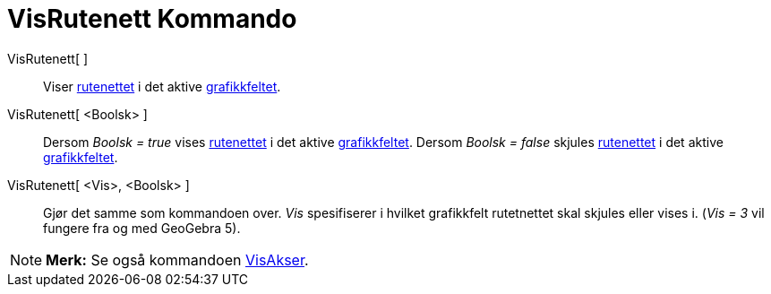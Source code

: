 = VisRutenett Kommando
:page-en: commands/ShowGrid
ifdef::env-github[:imagesdir: /nb/modules/ROOT/assets/images]

VisRutenett[ ]::
  Viser xref:/Innstillinger_for_grafikkfeltet.adoc[rutenettet] i det aktive xref:/Grafikkfelt.adoc[grafikkfeltet].
VisRutenett[ <Boolsk> ]::
  Dersom _Boolsk = true_ vises xref:/Innstillinger_for_grafikkfeltet.adoc[rutenettet] i det aktive
  xref:/Grafikkfelt.adoc[grafikkfeltet].
  Dersom _Boolsk = false_ skjules xref:/Innstillinger_for_grafikkfeltet.adoc[rutenettet] i det aktive
  xref:/Grafikkfelt.adoc[grafikkfeltet].
VisRutenett[ <Vis>, <Boolsk> ]::
  Gjør det samme som kommandoen over. _Vis_ spesifiserer i hvilket grafikkfelt rutetnettet skal skjules eller vises i.
  (_Vis = 3_ vil fungere fra og med GeoGebra 5).

[NOTE]
====

*Merk:* Se også kommandoen xref:/commands/VisAkser.adoc[VisAkser].

====
